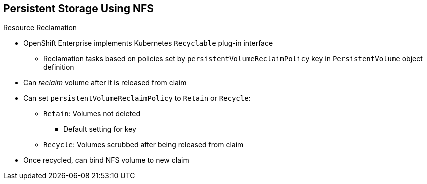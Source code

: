 == Persistent Storage Using NFS


.Resource Reclamation
* OpenShift Enterprise implements Kubernetes `Recyclable` plug-in interface
** Reclamation tasks based on policies set by `persistentVolumeReclaimPolicy` key in `PersistentVolume` object definition
* Can _reclaim_ volume after it is released from claim

* Can set `persistentVolumeReclaimPolicy` to `Retain` or `Recycle`:
** `Retain`: Volumes not deleted
*** Default setting for key
** `Recycle`: Volumes scrubbed after being released from claim
* Once recycled, can bind NFS volume to new claim

ifdef::showscript[]

=== Transcript

OpenShift Enterprise implements the Kubernetes `Recyclable` plug-in interface. Reclamation tasks are based on policies set by the `persistentVolumeReclaimPolicy` key in the `PersistentVolume` object definition. After a volume is released from its claim--that is, after the user delete the `PersistentVolumeClaim` bound to the volume--the volume can be _reclaimed_.

You can set the `persistentVolumeReclaimPolicy` key to `Retain` or `Recycle`.

By default, persistent volumes are set to `Retain`. In this case, volumes are not deleted.

NFS volumes set to `Recycle` are scrubbed--that is, `rm -rf` is run on the volume--after being released from their claim. After you recycle an NFS volume, you can bind it to a new claim.

endif::showscript[]

